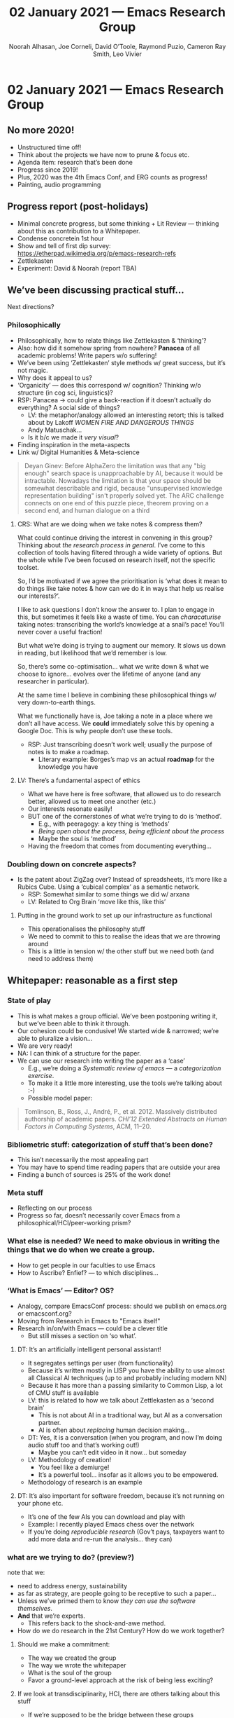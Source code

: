 #+TITLE: 02 January 2021 — Emacs Research Group
#+Author: Noorah Alhasan, Joe Corneli, David O’Toole, Raymond Puzio, Cameron Ray Smith, Leo Vivier
#+roam_tag: HI
#+FIRN_UNDER: erg
#+FIRN_LAYOUT: update
#+DATE_CREATED: <2021-01-02 Saturday>

#
* 02 January 2021 — Emacs Research Group
** No more 2020!

- Unstructured time off!
- Think about the projects we have now to prune & focus etc.
- Agenda item: research that’s been done
- Progress since 2019!
- Plus, 2020 was the 4th Emacs Conf, and ERG counts as progress!
- Painting, audio programming

** Progress report (post-holidays)

- Minimal concrete progress, but some thinking + Lit Review — thinking about this as contribution to a Whitepaper.
- Condense concretein 1st hour
- Show and tell of first dip survey: https://etherpad.wikimedia.org/p/emacs-research-refs
- Zettlekasten
- Experiment: David & Noorah (report TBA)

** We’ve been discussing practical stuff...

Next directions?

*** Philosophically

- Philosophically, how to relate things like Zettlekasten & ‘thinking’?
- Also: how did it somehow spring from nowhere?  *Panacea* of all academic problems!  Write papers w/o suffering!
- We’ve been using ‘Zettlekasten’ style methods w/ great success, but it’s not magic.
- Why does it appeal to us?
- ‘Organicity’ — does this correspond w/ cognition?  Thinking w/o structure (in cog sci, linguistics)?
- RSP: Panacea → could give a back-reaction if it doesn’t actually do everything?  A social side of things?
 - LV: the metaphor/analogy allowed an interesting retort; this is talked about by Lakoff /WOMEN FIRE AND DANGEROUS THINGS/
 - Andy Matuschak...
 - Is it b/c we made it /very visual/?
- Finding inspiration in the meta-aspects
- Link w/ Digital Humanities & Meta-science

#+begin_quote
Deyan Ginev: Before AlphaZero the limitation was that any "big enough"
search space is unapproachable by AI, because it would be
intractable. Nowadays the limitation is that your space should be
somewhat describable and rigid, because "unsupervised knowledge
representation building" isn't properly solved yet. The ARC challenge
connects on one end of this puzzle piece, theorem proving on a second
end, and human dialogue on a third
#+end_quote

**** CRS: What are we doing when we take notes & compress them?

What could continue driving the interest in convening in this group?
Thinking about /the research process in general/.  I’ve come to this
collection of tools having filtered through a wide variety of options.
But the whole while I’ve been focused on research itself, not the
specific toolset.

So, I’d be motivated if we agree the prioritisation is ‘what does it
mean to do things like take notes & how can we do it in ways that help
us realise our interests?’.

I like to ask questions I don’t know the answer to.  I plan to engage
in this, but sometimes it feels like a waste of time.  You can
/characaturise/ taking notes: transcribing the world’s knowledge at a
snail’s pace!  You’ll never cover a useful fraction!

But what we’re doing is trying to augment our memory.  It slows us
down in reading, but likelihood that we’d remember is low.

So, there’s some co-optimisation... what we write down & what we
choose to ignore... evolves over the lifetime of anyone (and any
researcher in particular).

At the same time I believe in combining these philosophical things w/
very down-to-earth things.

What we functionally have is, Joe taking a note in a place where we
don’t all have access.  We *could* immediately solve this by opening a
Google Doc. This is why people don’t use these tools.

- RSP: Just transcribing doesn’t work well; usually the purpose of notes is to make a roadmap.
 - Literary example: Borges’s map vs an actual *roadmap* for the knowledge you have

**** LV: There’s a fundamental aspect of ethics
- What we have here is free software, that allowed us to do research
  better, allowed us to meet one another (etc.)
- Our interests resonate easily!
- BUT one of the cornerstones of what we’re trying to do is ‘method’.
 - E.g., with peeragogy: a key thing is ‘methods’
 - /Being open about the process, being efficient about the process/
 - Maybe the soul is ‘method’
- Having the freedom that comes from documenting everything...

*** Doubling down on concrete aspects?

- Is the patent about ZigZag over?  Instead of spreadsheets, it’s more
  like a Rubics Cube.  Using a ‘cubical complex’ as a semantic network.
 - RSP: Somewhat similar to some things we did w/ arxana
 - LV: Related to Org Brain ‘move like this, like this’

**** Putting in the ground work to set up our infrastructure as functional

- This operationalises the philosophy stuff
- We need to commit to this to realise the ideas that we are throwing around
- This is a little in tension w/ the other stuff but we need both (and need to address them) 

** Whitepaper: reasonable as a first step
*** State of play
- This is what makes a group official.  We’ve been postponing writing
  it, but we’ve been able to think it through.
- Our cohesion could be condusive!  We started wide & narrowed; we’re able to pluralize a vision...
- We are very ready!
- NA: I can think of a structure for the paper.
- We can use our research into writing the paper as a ‘case’
 - E.g., we’re doing a /Systematic review of emacs/ — a /categorization exercise/.
 - To make it a little more interesting, use the tools we’re talking about :-)
 - Possible model paper:

#+begin_quote
Tomlinson, B., Ross, J., André, P., et al. 2012. Massively distributed
   authorship of academic papers. /CHI’12 Extended Abstracts on Human
   Factors in Computing Systems/, ACM, 11–20.
#+end_quote

*** Bibliometric stuff: categorization of stuff that’s been done?
- This isn’t necessarily the most appealing part
- You may have to spend time reading papers that are outside your area
- Finding a bunch of sources is 25% of the work done!

*** Meta stuff
- Reflecting on our process
- Progress so far, doesn’t necessarily cover Emacs from a philosophical/HCI/peer-working prism?

*** What else is needed? We need to make obvious in writing the things that we do when we create a group.
- How to get people in our faculties to use Emacs
- How to Ascribe? Enfief? — to which disciplines...

*** ‘What is Emacs’ — Editor? OS?

- Analogy, compare EmacsConf process: should we publish on emacs.org or emacsconf.org?
- Moving from Research in Emacs to "Emacs itself"
- Research in/on/with Emacs — could be a clever title
 - But still misses a section on ‘so what’.

**** DT: It’s an artificially intelligent personal assistant!

- It segregates settings per user (from functionality)
- Because it’s written mostly in LISP you have the ability to use almost all Classical AI techniques (up to and probably including modern NN)
- Because it has more than a passing similarity to Common Lisp, a lot of CMU stuff is available
- LV: this is related to how we talk about Zettlekasten as a ‘second brain’
 - This is not about AI in a traditional way, but AI as a conversation partner.
 - AI is often about /replacing/ human decision making...

- DT: Yes, it is a conversation (when you program, and now I’m doing audio stuff too and that’s working out!)
 - Maybe you can’t edit video in it now... but someday

- LV: Methodology of creation!
 - You feel like a demiurge!
 - It’s a powerful tool... insofar as it allows you to be empowered.
- Methodology of research is an example

**** DT: It’s also important for software freedom, because it’s not running on your phone etc.

- It’s one of the few AIs you can download and play with
- Example: I recently played Emacs chess over the network
- If you’re doing /reproducible research/ (Gov’t pays, taxpayers want to add more data and re-run the analysis... they can)

*** what are we trying to do? (preview?)

note that we:
- need to address energy, sustainability
- as far as strategy, are people going to be receptive to such a paper...
- Unless we’ve primed them to know /they can use the software themselves/.
- *And* that we’re experts.
 - This refers back to the shock-and-awe method.
- How do we do research in the 21st Century? How do we work together?

**** Should we make a commitment:

- The way we created the group
- The way we wrote the whitepaper
- What is the soul of the group
- Favor a ground-level approach at the risk of being less exciting?

**** If we look at transdisciplinarity, HCI, there are others talking about this stuff

- If we’re supposed to be the bridge between these groups
- ... transdisciplinarity of transdisciplinarity itself...

*** Game plan: it’s an inductive process
- If we start & do things, things will come up
- If we stick with this group for now, that’s good — we can avoid neverending conversations
- We should document the infrastructure (e.g., comment on ‘I don’t know how to SSH, Git... how do we overcome this problem?’)
- Let’s use this case to get people to use it: this is how we’ve overcome our problems!

**** Start assigning tasks?
- Create repo to write things in
- Do some soul searching on our own?
- Create a slipbox based on the things we’ve been discussing from the start
- Then start linking them together!
- Focus on atoms now, and focus on structure next.
- We have some ideas.
- Lit review is pretty basic and needs to be fleshed out (RSP)
- Bibliography, annotations
- Assigned reading/review via mini-lecture: Massively distributed authorship of academic papers (JAC)
**** Start fresh on whitepaper & tasks next week?

** CRS: Questions
*** Could we agree to proceed with making an attempt to write a whitepaper?

- Want to get to the step of writing it
- Also could do this as ‘US TAKING NOTES TOGETHER’ — it doesn’t have to be final draft!
- Foucauldian perspective vs dreadful perspective!
- It can be a scary process...

*** Could we agree on how we can do that collaboratively (e.g. using Org-Roam, Git, Logseq, Firn (for anyone who doesn't want to install emacs and use command-line/GUI Git))?

- Place to begin collaborating on /draft/ of outline — doesn’t necessarily look like anything final
- Begin to open up places of agreement/disagreement
- Discussion about next steps will be easier if we have actually surfaced things that could be contentious

- Workflow for shared git repo isn’t so different from solo
- Do sometimes need to sort out conflicts (magit, ediff!)

- Do we do personal files? joe.org, leo.org?
- whitepaper.org? — needed
- Minimize the merge conflicts by focus more on outline level with brief description plus link to other files
 - Any merge conflicts can be useful in terms of moving the conversation forward
- Use *org transclusion* — this can easily be transluded in and edited!

*** Could we agree to "document" our work on the whitepaper asynchronously by RECORDING SCREENCASTS of most of our individual contributions (including audio where we might try to explain to the others what we are thinking as we edit the draft document)?
- Start to think about ‘when I’m working on a subsection’
- It would be awesome if I had a screencast of when they were working on another section...
- You don’t want it to be a barrier, but here’s what I was doing, here’s what I was thinking about — zipping around... it could be an interesting artefact to incorporate (in between having a podcast & just posting a paper); we’d have archival footage of the actual production of the thing.
- This is often left out, which is one reason (maybe) why people don’t learn how to do research
- E.g., Andy Matuschak example shows the ‘unraveling’ of his mind!
- Within meetings we can definitely give comments on our thinking over the week (this is a good way to start rather than recording every second to begin with)
*** LV: Format of meetings

1. Operational parts (report back on tasks)
2. Have actual reading group (e.g., presentations on something everyone ‘reads’, or distribute readings & report back)

** AOB

- Hyperreal Discord; maybe not just Emacs but HCI in general...
 - LV: I have been thinking about this as a side project
- Peeragogy book
- Peeragogy /Futures/ paper: lots of looking up references seemed to help us all
- Take time to read the notes, feel free to write notes & someone else will write them
- If we work on this we’ll keep conflict to an approximate minimum
- Options
 - [[Philosophy of note taking]]
 - [[Philosophy of note taking — Leo]]
 - [[Philosophy of note taking — Cameron]]
- We’ll get something readable, relateable, etc.
- Shared Zettlekasten
 - Need to get the system up and running
 - raison d’etre!
- But we’re trying to work out a process by which we can investigate benefits of combining notes in real time 
 - Wikipedia already tells you what outcomes / benefits can be
 - Groups w/ 100 authors might actually have only 1 ‘real’ author
 - Can you really take notes in real time in small groups collaboratively...?

- ‘FLOSS HOST’ — for public projects w/ free toolchain.  But, it’s a complicated project.
- Free cloud → anything can happen from this, projects can sprout!
 - Org Roam is a kind of a prototype for this (‘infrastructure for thinking’)!

** PAR review, allow 15 minutes (from 19:15)

“An extra question: are we being transparent with the way we’re working & are we documenting it properly?”

*** 1. Review the intention: what do we expect to learn or make together?
**** Share updates
**** Keep momentum going
**** Plan whitepaper — Still narrowing to a decent output
*** 2. Establish what is happening: what and how are we learning?
**** ‘Method’ — a potential topic of key interest
**** Talking about actualizing what we’re doing
*** 3. What are some different perspectives on what’s happening?
**** This was a productive session in terms of concrete things being done
**** Good coverage of speakers
**** Sad we lost David at the end!
**** This could turn into a grant (be careful!)
**** Whitepaper should be ‘enough’ as a pilot study
*** 4. What did we learn or change?
**** David & Noorah have joined the Discord server!
**** “An extra question: are we being transparent with the way we’re working & are we documenting it properly?”
*** 5. What else should we change going forward?
**** 4PM UTC chats: welcome for beverage
**** Getting the shared *Zettlekasten* / OR working!
**** (Zettlekasten isn’t yet a solved problem.)
**** crdt.el — Qiantan is on vacation, he’s working now... we might want to get in touch!
**** if we ended up writing a paper about this he should be included
**** Invite for forseeable future?
**** Journal paper ... what would this look like:
**** Leo plans:
**** It might be wiser to re-ask this next week, e.g., could we set up the slipbox properly?
**** Repo for slipbox
**** Notes on methodology — will include local file that includes the configuration
**** To share by Monday
**** Possible structure of whitepaper:
**** Virtuous circle of reflection.

** Config for handling muliple org roam directories
#+begin_src elisp
;; You’ll want to set these variables for your "default" Org Roam
;; — my settings given
(setq org-roam-directory "/home/joe/exp2exp.github.io/src/")
(setq org-roam-db-location "/home/joe/exp2exp.github.io/src/org-roam.db")

;; Set this variable to include paths to whatever directories you use Org Roam with
;; — two examples given
(defvar org-roam-library `(,(concat "/home/" (getenv "USER") "/exp2exp.github.io/src/")
                           ,(concat "/home/" (getenv "USER") "/PeeragogyORG/")))

;; A command to change Org Mode
(defun org-roam-checkout ()
  (interactive)
  (let ((ctx org-roam-directory))
    (if (eq (length org-roam-library) 1)
        ;; Go ahead and set the variable in this case!
        (progn (setq org-roam-directory (car org-roam-library)
                     org-roam-db-location (concat org-roam-directory "org-roam.db"))
               (message "You only have one choice for org-roam-directory defined."))
      (let ((lib (completing-read "Choose a volume: " org-roam-library)))
        (when lib
          (setq org-roam-directory lib
                org-roam-db-location (concat org-roam-directory "org-roam.db")))))
    ;; Assuming that the user changes context, let’s prompt them to
    ;; choose a new file in that context
    (when (not (eq ctx org-roam-directory))
      ;; not rebuilding the cache for now, uncomment if needed
      ;(org-roam-db-build-cache)
      (org-roam-find-file))))

;; Keybinding for the above
(define-key org-mode-map (kbd "C-c n d") #'org-roam-checkout)
#+end_src

** Chat notes

Leo Vivier
5:46 PM

https://dl.acm.org/doi/10.1145/2723872.2723881
jo
Joe Corneli
5:49 PM

sounds good
ca
Cameron Smith
5:50 PM

Link to freely available reprint of Leo's reference https://hal.inria.fr/hal-01112795/document
jo
Joe Corneli
5:50 PM

https://etherpad.wikimedia.org/p/emacs-research-refs
no
Noorah Alhasan
6:02 PM

https://github.com/org-roam/org-roam-bibtex#orb-pdf-scrapper---retrieve-references-from-pdfs
ca
Cameron Smith
6:04 PM

[[https://www.youtube.com/watch?v=PENtIUXCBf4][After Math: Reasoning, Proving, and Computing in the Postwar United States - Stephanie Dick - YouTube]]
da
DavidOToole(Offline)
6:09 PM

https://en.wikipedia.org/wiki/ZigZag_(software)
ca
Cameron Smith
6:10 PM

https://en.wikipedia.org/wiki/Knowledge_representation_and_reasoning and https://en.wikipedia.org/wiki/Description_logic
ca
Cameron Smith
6:15 PM

https://discord.gg/YzjsdHRD
ca
Cameron Smith
6:46 PM

1) Could we agree to proceed with making an attempt to write a whitepaper?

2) Could we agree on how we can do that collaboratively (e.g. using org-roam, git, logseq (for anyone who doesn't want to install emacs and use command-line/gui git))?

3) Could we agree to "document" our work on the whitepaper asynchronously by recording screencasts of most of our individual contributions (including audio where we might try to explain to the others what we are thinking as we edit the draft document)?
da
DavidOToole(Offline)
7:03 PM

more recent wiki blurb https://www.emacswiki.org/emacs/DavidOtoole
ca
Cameron Smith
7:06 PM

https://docs.github.com/en/free-pro-team@latest/github/collaborating-with-issues-and-pull-requests/resolving-a-merge-conflict-using-the-command-line

